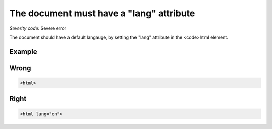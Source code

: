 ===============================
The document must have a "lang" attribute
===============================

*Severity code:* Severe error

.. php:class:: documentLangNotIdentified


The document should have a default langauge, by setting the "lang" attribute in the <code>html element.



Example
-------
Wrong
-----

.. code-block:: html

    <html>



Right
-----

.. code-block:: html

    <html lang="en">




